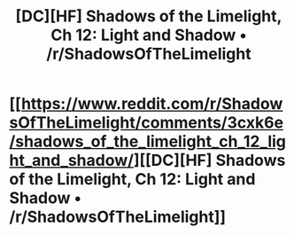 #+TITLE: [DC][HF] Shadows of the Limelight, Ch 12: Light and Shadow • /r/ShadowsOfTheLimelight

* [[https://www.reddit.com/r/ShadowsOfTheLimelight/comments/3cxk6e/shadows_of_the_limelight_ch_12_light_and_shadow/][[DC][HF] Shadows of the Limelight, Ch 12: Light and Shadow • /r/ShadowsOfTheLimelight]]
:PROPERTIES:
:Author: alexanderwales
:Score: 18
:DateUnix: 1436637809.0
:DateShort: 2015-Jul-11
:END:

